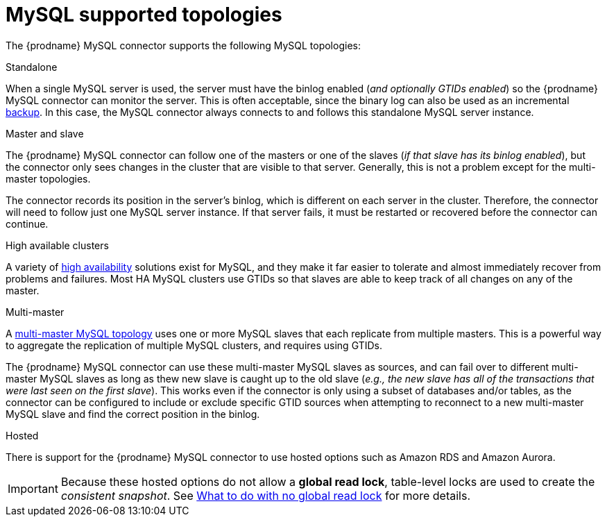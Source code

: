 // Metadata created by nebel
//

[id="mysql-supported-topologies_{context}"]
= MySQL supported topologies

The {prodname} MySQL connector supports the following MySQL topologies:

Standalone::
====
When a single MySQL server is used, the server must have the binlog enabled (_and optionally GTIDs enabled_) so the {prodname} MySQL connector can monitor the server. This is often acceptable, since the binary log can also be used as an incremental link:https://dev.mysql.com/doc/refman/5.7/en/backup-methods.html[backup]. In this case, the MySQL connector always connects to and follows this standalone MySQL server instance.
====

Master and slave::
====
The {prodname} MySQL connector can follow one of the masters or one of the slaves (_if that slave has its binlog enabled_), but the connector only sees changes in the cluster that are visible to that server. Generally, this is not a problem except for the multi-master topologies.

The connector records its position in the server’s binlog, which is different on each server in the cluster. Therefore, the connector will need to follow just one MySQL server instance. If that server fails, it must be restarted or recovered before the connector can continue.
====

High available clusters::
====
A variety of link:https://dev.mysql.com/doc/mysql-ha-scalability/en/[high availability] solutions exist for MySQL, and they make it far easier to tolerate and almost immediately recover from problems and failures. Most HA MySQL clusters use GTIDs so that slaves are able to keep track of all changes on any of the master.
====

Multi-master::
====
A link:https://dev.mysql.com/doc/refman/5.7/en/mysql-cluster-replication-multi-master.html[multi-master MySQL topology] uses one or more MySQL slaves that each replicate from multiple masters. This is a powerful way to aggregate the replication of multiple MySQL clusters, and requires using GTIDs.

The {prodname} MySQL connector can use these multi-master MySQL slaves as sources, and can fail over to different multi-master MySQL slaves as long as thew new slave is caught up to the old slave (_e.g., the new slave has all of the transactions that were last seen on the first slave_). This works even if the connector is only using a subset of databases and/or tables, as the connector can be configured to include or exclude specific GTID sources when attempting to reconnect to a new multi-master MySQL slave and find the correct position in the binlog.
====

Hosted::
====
There is support for the {prodname} MySQL connector to use hosted options such as Amazon RDS and Amazon Aurora.

IMPORTANT: Because these hosted options do not allow a *global read lock*, table-level locks are used to create the _consistent snapshot_. See xref::no-global-read-lock-mysql-connect_{context}[What to do with no global read lock] for more details.
====

